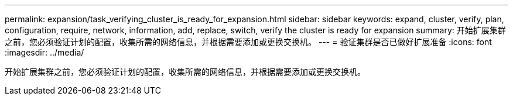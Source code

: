 ---
permalink: expansion/task_verifying_cluster_is_ready_for_expansion.html 
sidebar: sidebar 
keywords: expand, cluster, verify, plan, configuration, require, network, information, add, replace, switch, verify the cluster is ready for expansion 
summary: 开始扩展集群之前，您必须验证计划的配置，收集所需的网络信息，并根据需要添加或更换交换机。 
---
= 验证集群是否已做好扩展准备
:icons: font
:imagesdir: ../media/


[role="lead"]
开始扩展集群之前，您必须验证计划的配置，收集所需的网络信息，并根据需要添加或更换交换机。
